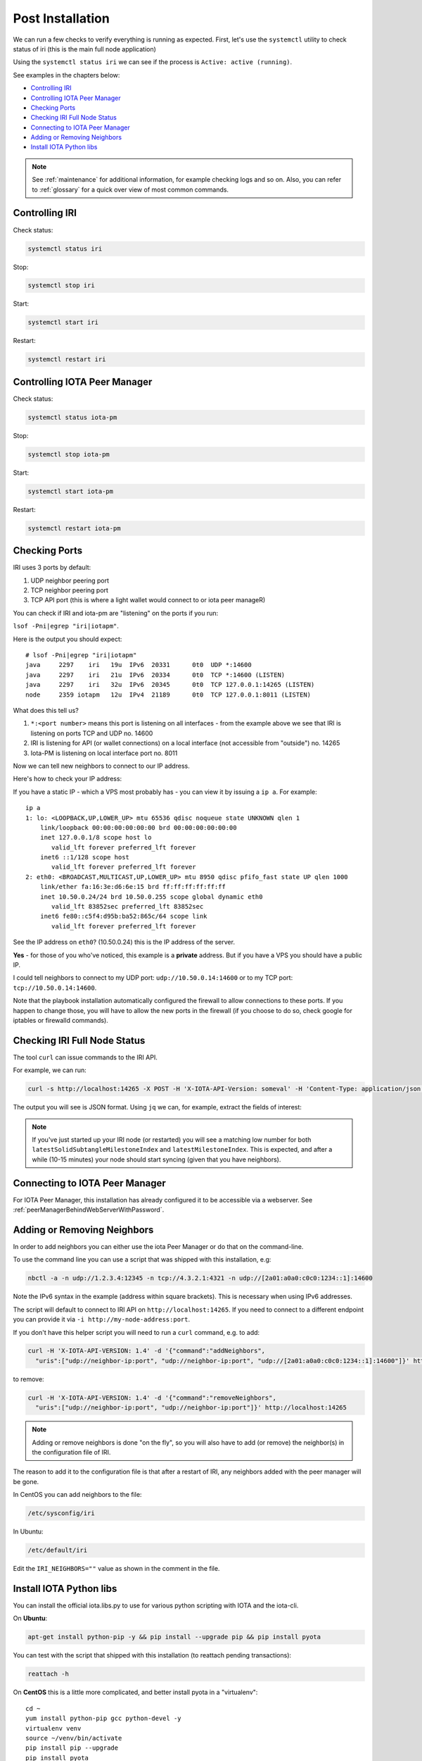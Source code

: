 .. _post_installation:

Post Installation
*****************

We can run a few checks to verify everything is running as expected.
First, let's use the ``systemctl`` utility to check status of iri (this is the main full node application)

Using the ``systemctl status iri`` we can see if the process is ``Active: active (running)``.

See examples in the chapters below:

* `Controlling IRI`_
* `Controlling IOTA Peer Manager`_
* `Checking Ports`_
* `Checking IRI Full Node Status`_
* `Connecting to IOTA Peer Manager`_
* `Adding or Removing Neighbors`_
* `Install IOTA Python libs`_


.. note::

  See :ref:`maintenance` for additional information, for example checking logs and so on.
  Also, you can refer to :ref:`glossary` for a quick over view of most common commands.


.. controlingIRI::

Controlling IRI
===============
Check status:

.. code:: bash

   systemctl status iri


Stop:

.. code:: bash

   systemctl stop iri


Start:

.. code:: bash

   systemctl start iri


Restart:

.. code:: bash

   systemctl restart iri


.. controlingPM::

Controlling IOTA Peer Manager
=============================

Check status:

.. code:: bash

   systemctl status iota-pm


Stop:

.. code:: bash

   systemctl stop iota-pm


Start:

.. code:: bash

   systemctl start iota-pm


Restart:

.. code:: bash

   systemctl restart iota-pm


.. checkPorts::

Checking Ports
==============

IRI uses 3 ports by default:

1. UDP neighbor peering port
2. TCP neighbor peering port
3. TCP API port (this is where a light wallet would connect to or iota peer manageR)

You can check if IRI and iota-pm are "listening" on the ports if you run:

``lsof -Pni|egrep "iri|iotapm"``.

Here is the output you should expect::

  # lsof -Pni|egrep "iri|iotapm"
  java     2297    iri   19u  IPv6  20331      0t0  UDP *:14600
  java     2297    iri   21u  IPv6  20334      0t0  TCP *:14600 (LISTEN)
  java     2297    iri   32u  IPv6  20345      0t0  TCP 127.0.0.1:14265 (LISTEN)
  node     2359 iotapm   12u  IPv4  21189      0t0  TCP 127.0.0.1:8011 (LISTEN)


What does this tell us?

1. ``*:<port number>`` means this port is listening on all interfaces - from the example above we see that IRI is listening on ports TCP and UDP no. 14600
2. IRI is listening for API (or wallet connections) on a local interface (not accessible from "outside") no. 14265
3. Iota-PM is listening on local interface port no. 8011

Now we can tell new neighbors to connect to our IP address.



Here's how to check your IP address:

If you have a static IP - which a VPS most probably has - you can view it by issuing a ``ip a``.
For example::

  ip a
  1: lo: <LOOPBACK,UP,LOWER_UP> mtu 65536 qdisc noqueue state UNKNOWN qlen 1
      link/loopback 00:00:00:00:00:00 brd 00:00:00:00:00:00
      inet 127.0.0.1/8 scope host lo
         valid_lft forever preferred_lft forever
      inet6 ::1/128 scope host
         valid_lft forever preferred_lft forever
  2: eth0: <BROADCAST,MULTICAST,UP,LOWER_UP> mtu 8950 qdisc pfifo_fast state UP qlen 1000
      link/ether fa:16:3e:d6:6e:15 brd ff:ff:ff:ff:ff:ff
      inet 10.50.0.24/24 brd 10.50.0.255 scope global dynamic eth0
         valid_lft 83852sec preferred_lft 83852sec
      inet6 fe80::c5f4:d95b:ba52:865c/64 scope link
         valid_lft forever preferred_lft forever

See the IP address on ``eth0``? (10.50.0.24) this is the IP address of the server.

**Yes** - for those of you who've noticed, this example is a **private** address. But if you have a VPS you should have a public IP.

I could tell neighbors to connect to my UDP port: ``udp://10.50.0.14:14600`` or to my TCP port: ``tcp://10.50.0.14:14600``.

Note that the playbook installation automatically configured the firewall to allow connections to these ports. If you happen to change those, you will have to
allow the new ports in the firewall (if you choose to do so, check google for iptables or firewalld commands).


.. checkFullNode::

Checking IRI Full Node Status
=============================
The tool ``curl`` can issue commands to the IRI API.

For example, we can run:

.. code:: bash

   curl -s http://localhost:14265 -X POST -H 'X-IOTA-API-Version: someval' -H 'Content-Type: application/json' -d '{"command": "getNodeInfo"}' | jq

The output you will see is JSON format.
Using ``jq`` we can, for example, extract the fields of interest:

.. code:: bash
   curl -s http://localhost:14265 -X POST -H 'X-IOTA-API-Version: someval' -H 'Content-Type: application/json' -d '{"command": "getNodeInfo"}' | jq '.latestSolidSubtangleMilestoneIndex, .latestMilestoneIndex'


.. note::

  If you've just started up your IRI node (or restarted) you will see a matching low number for both ``latestSolidSubtangleMilestoneIndex`` and ``latestMilestoneIndex``.
  This is expected, and after a while (10-15 minutes) your node should start syncing (given that you have neighbors).


.. connectPeerManager::

Connecting to IOTA Peer Manager
===============================

For IOTA Peer Manager, this installation has already configured it to be accessible via a webserver. See :ref:`peerManagerBehindWebServerWithPassword`.


.. addRemoveNeighbors::

Adding or Removing Neighbors
============================
In order to add neighbors you can either use the iota Peer Manager or do that on the command-line.

To use the command line you can use a script that was shipped with this installation, e.g:

.. code:: bash

   nbctl -a -n udp://1.2.3.4:12345 -n tcp://4.3.2.1:4321 -n udp://[2a01:a0a0:c0c0:1234::1]:14600

Note the IPv6 syntax in the example (address within square brackets). This is necessary when using IPv6 addresses.

The script will default to connect to IRI API on ``http://localhost:14265``.
If you need to connect to a different endpoint you can provide it via ``-i http://my-node-address:port``.

If you don't have this helper script you will need to run a ``curl`` command, e.g. to add:

.. code:: bash

   curl -H 'X-IOTA-API-VERSION: 1.4' -d '{"command":"addNeighbors",
     "uris":["udp://neighbor-ip:port", "udp://neighbor-ip:port", "udp://[2a01:a0a0:c0c0:1234::1]:14600"]}' http://localhost:14265

to remove:

.. code:: bash

   curl -H 'X-IOTA-API-VERSION: 1.4' -d '{"command":"removeNeighbors",
     "uris":["udp://neighbor-ip:port", "udp://neighbor-ip:port"]}' http://localhost:14265



.. note::

   Adding or remove neighbors is done "on the fly", so you will also have to add (or remove) the neighbor(s) in the configuration file of IRI.

The reason to add it to the configuration file is that after a restart of IRI, any neighbors added with the peer manager will be gone.

In CentOS you can add neighbors to the file:

.. code:: bash

   /etc/sysconfig/iri

In Ubuntu:

.. code:: bash

   /etc/default/iri

Edit the ``IRI_NEIGHBORS=""`` value as shown in the comment in the file.


.. installPyota::

Install IOTA Python libs
========================
You can install the official iota.libs.py to use for various python scripting with IOTA and the iota-cli.

On **Ubuntu**:

.. code:: bash

   apt-get install python-pip -y && pip install --upgrade pip && pip install pyota

You can test with the script that shipped with this installation (to reattach pending transactions):

.. code:: bash

   reattach -h


On **CentOS** this is a little more complicated, and better install pyota in a "virtualenv"::

  cd ~
  yum install python-pip gcc python-devel -y
  virtualenv venv
  source ~/venv/bin/activate
  pip install pip --upgrade
  pip install pyota

Now you can test by running the reattach script as shown above. 

.. note::

   Note that if you log in back to your node you will have to run the ``source ~/venv/bin/activate`` to switch to the new python virtual environment.

